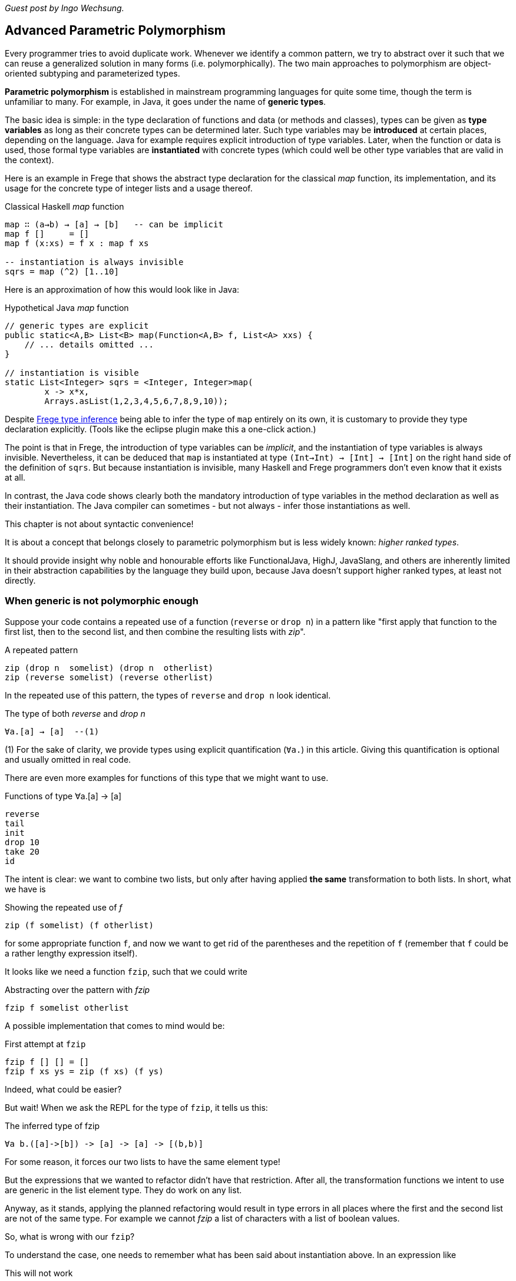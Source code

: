 [[higherranked]]

_Guest post by Ingo Wechsung._

== Advanced Parametric Polymorphism

Every programmer tries to avoid duplicate work. Whenever we identify a common pattern, we try to abstract
over it such that we can reuse a generalized solution in many forms (i.e. polymorphically).
The two main approaches to polymorphism are object-oriented subtyping and parameterized types.

*Parametric polymorphism* is established in mainstream programming languages for quite some time, though the term is unfamiliar to many.
For example, in Java, it goes under the name of *generic types*.

The basic idea is simple: in the type declaration of functions and data (or methods and classes),
types can be given as *type variables* as long as their concrete types can be determined later.
Such type variables may be *introduced* at certain places, depending on the language. 
Java for example requires explicit introduction of type variables.
Later, when the function or data is used,
those formal type variables are *instantiated* with concrete types
(which could well be other type variables that are valid in the context).

Here is an example in Frege that shows the abstract type declaration for the classical _map_ function,
its implementation, and its usage for the concrete type of integer lists and a usage thereof.

.Classical Haskell _map_ function
[source,haskell]
----
map ∷ (a→b) → [a] → [b]   -- can be implicit
map f []     = []
map f (x:xs) = f x : map f xs

-- instantiation is always invisible
sqrs = map (^2) [1..10]
----

Here is an approximation of how this would look like in Java:

.Hypothetical Java _map_ function
[source,java]
----
// generic types are explicit
public static<A,B> List<B> map(Function<A,B> f, List<A> xxs) {
    // ... details omitted ...
}

// instantiation is visible
static List<Integer> sqrs = <Integer, Integer>map(
	x -> x*x, 
	Arrays.asList(1,2,3,4,5,6,7,8,9,10));
----

Despite <<inference.adoc#inference,Frege type inference>> 
being able to infer the type of `map` entirely on its own,
it is customary to provide they type declaration explicitly.
(Tools like the eclipse plugin make this a one-click action.)

The point is that in Frege, the introduction of type variables can be _implicit_,
and the instantiation of type variables is always invisible.
Nevertheless, it can be deduced that `map` is instantiated at type `(Int→Int) → [Int] → [Int]`
on the right hand side of the definition of `sqrs`.
But because instantiation is invisible, 
many Haskell and Frege programmers don't even know that it exists at all.

In contrast, the Java code shows clearly both 
the mandatory introduction of type variables in the method declaration 
as well as their instantiation. 
The Java compiler can sometimes - but not always - infer those instantiations as well.

.This chapter is not about syntactic convenience!
****
It is about a concept that belongs closely to parametric polymorphism but is less widely known:
_higher ranked types_.

It should provide insight why noble and honourable efforts like FunctionalJava, HighJ, JavaSlang, and others are
inherently limited in their abstraction capabilities by the language they build upon,
because Java doesn't support higher ranked types, at least not directly.
****

=== When generic is not polymorphic enough

Suppose your code contains a repeated use of a function (`reverse` or `drop n`) in a pattern like
"first apply that function to the first list, then to the second list, and then combine the
resulting lists with _zip_".

.A repeated pattern
[source,haskell]
----
zip (drop n  somelist) (drop n  otherlist)
zip (reverse somelist) (reverse otherlist)
----

In the repeated use of this pattern, the types of `reverse` and `drop n` look identical.

.The type of both _reverse_ and _drop n_
[source,haskell]
----
∀a.[a] → [a]  --(1)
----
(1) For the sake of clarity, we provide types using explicit quantification (`∀a.`) in this article.
Giving this quantification is optional and usually omitted in real code.

There are even more examples for functions of this type that we might want to use.

.Functions of type ∀a.[a] → [a]
[source,haskell]
----
reverse
tail
init
drop 10
take 20
id
----

The intent is clear: we want to combine two lists, but only after having applied *the same* transformation to both lists.
In short, what we have is

.Showing the repeated use of _f_
[source,haskell]
----
zip (f somelist) (f otherlist)
----

for some appropriate function `f`, and now we want to get rid of the parentheses and the
repetition of `f` (remember that `f` could be a rather lengthy expression itself). 

It looks like we need a function `fzip`, such that we could write

.Abstracting over the pattern with _fzip_
[source,haskell]
----
fzip f somelist otherlist
----

A possible implementation that comes to mind would be:

.First attempt at `fzip`
[source,haskell]
----
fzip f [] [] = []
fzip f xs ys = zip (f xs) (f ys)
----

Indeed, what could be easier?

But wait! When we ask the REPL for the type of `fzip`, it tells us this:

.The inferred type of fzip
[source,haskell]
----
∀a b.([a]->[b]) -> [a] -> [a] -> [(b,b)]
----

For some reason, it forces our two lists to have the same element type!

But the expressions that we wanted to refactor didn't have that restriction.
After all, the transformation functions we intent to use are generic in the list element type. They do work on any list.

Anyway, as it stands, applying the planned refactoring would result in type errors in all places
where the first and the second list are not of the same type. For example we cannot _fzip_ a list of
characters with a list of boolean values.

So, what is wrong with our `fzip`? 

To understand the case, one needs to remember what has been said about instantiation above. 
In an expression like

.This will not work
[source,haskell]
----
fzip reverse ['a', 'b', 'c'] [false, true]
-- type error in expression [false,true]
--    type is : [Bool]
--    expected: [Char]
----

at what type should `reverse` get instantiated? If we choose

[source,haskell]
----
[Char] → [Char]
----

it wont be able to reverse boolean lists. And if we choose 

[source,haskell]
----
[Bool] → [Bool]
----

it wont be able to reverse the character list. 

In the above example, the compiler chooses to instantiate `reverse` at type `[Char] → [Char]` according to the
character list argument, and therefore it expects the remaining argument to have the same type.
After all, this is what the type of `fzip` demands! This explains the error message.

But why is this instantiation needed at all? 
It is needed because of a restriction of type inference in the Hindley-Milner type system, which forms the base of the type systems of
languages like ML, Haskell, F# and Frege. This restriction says
that lambda bound values (you can read this as "function arguments") are assumed to be _monomorphic_. 
And this needs to be so because otherwise type inference would become _undecidable_. 

### Ranking Types

Another way to put this is that type inference à la Hindley-Milner (in the following HM for short)
can only deal with polymorphism of rank 1.
Yet another way to put this is that rank 1 types are exactly those polymorphic types that a HM algorithm can infer.
Practically, this means that in languages that obey strictly to HM,
higher order functions can only take monomorphic functions or functions that are instantiated at a monomorphic type.
To be blunt, our `fzip` can't be written in ML or F#!

.Higher rank types
****
A rank 2 type is a function type where a rank 1 type appears as argument,
that is, left of the function array. Generally, a type of rank _k_ is a function type that has a type of rank _(k-1)_
in argument position.

Think about this for a moment! There is an infinite number of ranks, and each rank is inhabited by an infinite
number of types. Isn't that great?
****

=== Using Higher Ranked Types

Fortunately, while *type inference* is undecidable for higher ranked types, *type checking* is not.
That is, a computer cannot find a higher ranked type for some expression without further information.
But given a type and an expression, it can decide whether the expression can possibly be of this type.

The type checkers of GHC (with language extension `RankNTypes`) and Frege
employ this fact and allow polymorphic functions as arguments.
 
To make this work, the type of a function that takes polymorphic arguments must be
annotated, or at least the polymorphic argument itself must be annotated accordingly, and type inference will do the rest.

When such an annotation is present, instead of looking for the type a functional argument needs to be instantiated at,
the type checker just checks if the argument's type is _at least as general_ as the annotated type.

Hence, the solution to our problem is simply to point out that we want our function argument `f` to be polymorphic.
We can do this by providing the following annotation for `fzip`:

.Making _fzip_ work with higher rank polymorphism
[source,haskell]
----
fzip ∷ (∀ a.[a] → [a]) → [x] → [y] → [(x,y)]
--     ---------------                       universally quantified
--                                           polymorphic type of f
fzip f xs ys = zip (f xs) (f ys)
----

The code for `fzip` stays the same! But the type now says that `f` is a function that takes a list
and returns a list of the same type, for *all* possible list element types.
In addition, the types of the lists `f` works on is now completely decoupled from the actual types of the list arguments.
But since `f` works on all list types, it is safe to apply it to both arguments.

The crucial point is the universally quantified polymorphic type for the function argument.
When in doubt what to write here, one can simply ask the REPL for the type of such a function.

.Getting help from the REPL
[source,haskell]
----
:type reverse
[α] -> [α]
----

To get the quantified type, add the `forall` keyword (that can also be written `∀`, if you like)
and list all type variables that occur in the type. If you don't like the type variable names,
you can simply rename them. For example, the following types are indistinguishable for the compiler:

.Type declaration variants
[source,haskell]
----
forall a.[a] → [a]
forall b.[b] → [b]
∀ quetzalcoatl.[quetzalcoatl] → [quetzalcoatl]
----

Alternatively, we can write `fzip` with an in-line type declaration for _f_ only
but without the full type declaration for `fzip`:

.Annotating only _f_
[source,haskell]
----
fzip (f ∷ ∀a.[a] → [a]) xs ys = zip (f xs) (f ys)
----

though I find this much less readable.

We can now use `fzip` with a variety of functions. But the types of all of them need to be *at least as polymorphic*
as the annotated type for `f`. For example, we cannot use `fzip` with a function of the restricted type `[Int] → [Int]`,
even if both lists are integer lists.

Here are some examples. I give the type of `f` as comment:

.Working _f_ functions
[source,haskell]
----
fzip id         [1..10] ['a'..'z']   -- ∀a. a  →  a
fzip (drop 3)   [1..10] ['a'..'z']   -- ∀a.[a] → [a]
fzip reverse    [1..10] ['a'..'z']   -- ∀a.[a] → [a]
fzip (map id)   [1..10] ['a'..'z']   -- ∀a.[a] → [a]
fzip tail       [1..10] ['a'..'z']   -- ∀a.[a] → [a]
fzip (const []) [1..10] ['a'..'z']   -- ∀a b.a → [b]
----

This is it. 
We will come back to this and discuss the shortcomings as well as possible improvements of the higher rank solution.

Meanwhile, here is some homework for the very interested ones:

* Why not be even more general and let the type of `f` be `∀a b.[a] → [b]`? (The last example hints at one reason.)
* (for true Java experts) Write `fzip` in Java without using casts or `@SuppressWarnings` so that it compiles without
warnings! (Yes, it is possible.)

